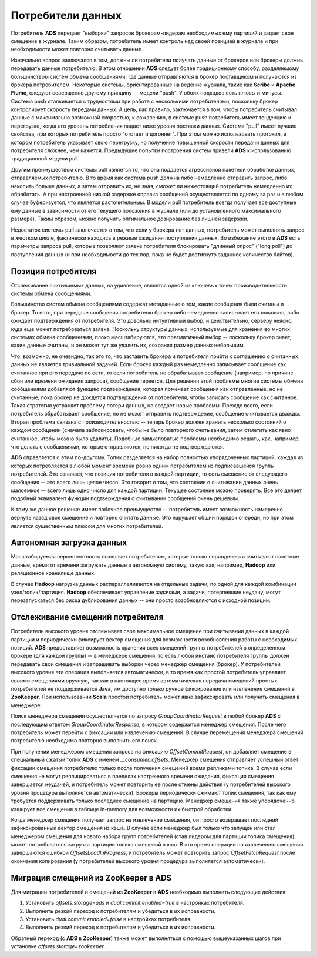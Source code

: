 Потребители данных
===================

Потребитель **ADS** передает "выборки" запросов брокерам-лидерам необходимых ему партиций и задает свое смещение в журнале. Таким образом, потребитель имеет контроль над своей позицией в журнале и при необходимости может повторно считывать данные.

Изначально вопрос заключался в том, должны ли потребители получать данные от брокеров или брокеры должны передавать данные потребителю. В этом отношении **ADS** следует более традиционному способу, разделяемому большинством систем обмена сообщениями, где данные отправляются в брокер поставщиком и получаются из брокера потребителем. Некоторые системы, ориентированные на ведение журнала, такие как **Scribe** и **Apache Flume**, следуют совершенно другому принципу -- модели "push". У обоих подходов есть плюсы и минусы. Система push сталкивается с трудностями при работе с несколькими потребителями, поскольку брокер контролирует скорость передачи данных. А цель, как правило, заключается в том, чтобы потребитель считывал данные с максимально возможной скоростью; к сожалению, в системе push потребитель имеет тенденцию к перегрузке, когда его уровень потребления падает ниже уровня поставки данных. Система "pull" имеет лучшие свойства, при которых потребитель просто "отстает и догоняет". При этом можно использовать протокол, в котором потребитель указывает свою перегрузку, но получение повышенной скорости передачи данных для потребителя сложнее, чем кажется. Предыдущие попытки построения систем привели **ADS** к использованию традиционной модели pull.

Другим преимуществом системы pull является то, что она поддается агрессивной пакетной обработке данных, отправляемых потребителю. В то время как система push должна либо немедленно отправить запрос, либо накопить больше данных, а затем отправить их, не зная, сможет ли нижестоящий потребитель немедленно их обработать. А при настроенной низкой задержке оправка сообщений осуществляется по одному за раз и в любом случае буферизуется, что является расточительным. В модели pull потребитель всегда получает все доступные ему данные в зависимости от его текущего положения в журнале (или до установленного максимального размера). Таким образом, можно получить оптимальное дозирование без лишней задержки.

Недостаток системы pull заключается в том, что если у брокера нет данных, потребитель может выполнять запрос в жестком цикле, фактически находясь в режиме ожидания поступления данных. Во избежание этого в **ADS** есть параметры запроса pull, которые позволяют заявке потребителя блокировать "длинный опрос" ("long poll") до поступления данных (и при необходимости до тех пор, пока не будет достигнуто заданное количество байтов).


Позиция потребителя
--------------------

Отслеживание считываемых данных, на удивление, является одной из ключевых точек производительности системы обмена сообщениями.

Большинство систем обмена сообщениями содержат метаданные о том, какие сообщения были считаны в брокер. То есть, при передаче сообщения потребителю брокер либо немедленно записывает его локально, либо ожидает подтверждения от потребителя. Это довольно интуитивный выбор, и действительно, серверу неясно, куда еще может потребоваться заявка. Поскольку структуры данных, используемые для хранения во многих системах обмена сообщениями, плохо масштабируются, это прагматичный выбор -- поскольку брокер знает, какие данные считаны, и он может тут же удалить их, сохраняя размер данных небольшим.

Что, возможно, не очевидно, так это то, что заставить брокера и потребителя прийти к соглашению о считанных данных не является тривиальной задачей. Если брокер каждый раз немедленно записывает сообщение как считанное при его передаче по сети, то если потребитель не обрабатывает сообщение (например, по причине сбоя или времени ожидания запроса), сообщение теряется. Для решения этой проблемы многие системы обмена сообщениями добавляют функцию подтверждения, которая помечает сообщения как отправленные, но не считанные, пока брокер не дождется подтверждения от потребителя, чтобы записать сообщение как считанное. Такая стратегия устраняет проблему потери данных, но создает новые проблемы. Прежде всего, если потребитель обрабатывает сообщение, но не может отправить подтверждение, сообщение считывается дважды. Вторая проблема связана с производительностью -- теперь брокер должен хранить несколько состояний о каждом сообщении (сначала заблокировать, чтобы не было повторного считывания, затем отметить как явно считанное, чтобы можно было удалить). Подобные замысловатые проблемы необходимо решать, как, например, что делать с сообщениями, которые отправляются, но никогда не подтверждаются.

**ADS** справляется с этим по-другому. Топик разделяется на набор полностью упорядоченных партиций, каждая из которых потребляется в любой момент времени ровно одним потребителем из подписавшейся группы потребителей. Это означает, что позиция потребителя в каждой партиции, то есть смещение от следующего сообщения -- это всего лишь целое число. Это говорит о том, что состояние о считывании данных очень малоемкое -- всего лишь одно число для каждой партиции. Текущее состояние можно проверять. Все это делает подобный эквивалент функции подтверждения о считывании сообщений очень дешевым.

К тому же данное решение имеет побочное преимущество -- потребитель имеет возможность намеренно вернуть назад свое смещение и повторно считать данные. Это нарушает общий порядок очереди, но при этом является существенным плюсом для многих потребителей.


Автономная загрузка данных
---------------------------

Масштабируемая персистентность позволяет потребителям, которые только периодически считывают пакетные данные, время от времени загружать данные в автономную систему, такую как, например, **Hadoop** или реляционное хранилище данных.

В случае **Hadoop** нагрузка данных распараллеливается на отдельные задачи, по одной для каждой комбинации узел/топик/партиция. **Hadoop** обеспечивает управление задачами, а задачи, потерпевшие неудачу, могут перезапускаться без риска дублирования данных -- они просто возобновляются с исходной позиции.


Отслеживание смещений потребителя
----------------------------------

Потребитель высокого уровня отслеживает свое максимальное смещение при считывании данных в каждой партиции и периодически фиксирует вектор смещения для возможности возобновления работы с необходимых позиций. **ADS** предоставляет возможность хранения всех смещений группы потребителей в определенном брокере (для каждой группы) -- в менеджере смещений, то есть любой инстанс потребителя группы должен передавать свои смещения и запрашивать выборки через менеджер смещения (брокер). У потребителей высокого уровня эта операция выполняется автоматически, в то время как простой потребитель управляет своими смещениями вручную, так как в настоящее время автоматическая передача смещений простых потребителей не поддерживается **Java**, им доступно только ручное фиксирование или извлечение смещений в **ZooKeeper**. При использовании **Scala** простой потребитель может явно зафиксировать или получить смещения в менеджере. 

Поиск менеджера смещения осуществляется по запросу *GroupCoordinatorRequest* в любой брокер **ADS** с последующим ответом *GroupCoordinatorResponse*, в котором содержится менеджер смещения. После чего потребитель может перейти к фиксации или извлечению смещений. В случае перемещения менеджера смещений потребителю необходимо повторно выполнить его поиск.

При получении менеджером смещения запроса на фиксацию *OffsetCommitRequest*, он добавляет смещение в специальный сжатый топик **ADS** с именем *__consumer_offsets*. Менеджер смещения отправляет успешный ответ фиксации смещения потребителю только после получения смещений всеми репликами топика. В случае если смещения не могут реплицироваться в пределах настренного времени ожидания, фиксация смещения завершается неудачей, и потребитель может повторить ее после отмены действия (у потребителей высокого уровня процедура выполняется автоматически). Брокеры периодически сжимают топик смещения, так как ему требуется поддерживать только последнее смещение на партицию. Менеджер смещения также упорядоченно кэширует все смещения в таблице in-memory для возможности их быстрой обработки.

Когда менеджер смещения получает запрос на извлечение смещения, он просто возвращает последний зафиксированный вектор смещения из кэша. В случае если менеджер был только что запущен или стал менеджером смещения для нового набора групп потребителей (став лидером для партиции топика смещения), может потребоваться загрузка партиции топика смещений в кэш. В это время операции по извлечению смещения завершаются ошибкой *OffsetsLoadInProgress*, и потребитель может повторить запрос *OffsetFetchRequest* после окончания копирования (у потребителей высокого уровня процедура выполняется автоматически).


Миграция смещений из ZooKeeper в ADS
--------------------------------------

Для миграции потребителей и смещений из **ZooKeeper** в **ADS** необходимо выполнить следующие действия:

1. Установить *offsets.storage=ads* и *dual.commit.enabled=true* в настройках потребителя.
2. Выполнить резкий переход к потребителям и убедиться в их исправности.
3. Установить *dual.commit.enabled=false* в настройках потребителя.
4. Выполнить резкий переход к потребителям и убедиться в их исправности.

Обратный переход (с **ADS** в **ZooKeeper**) также может выполняться с помощью вышеуказанных шагов при установке *offsets.storage=zookeeper*.
